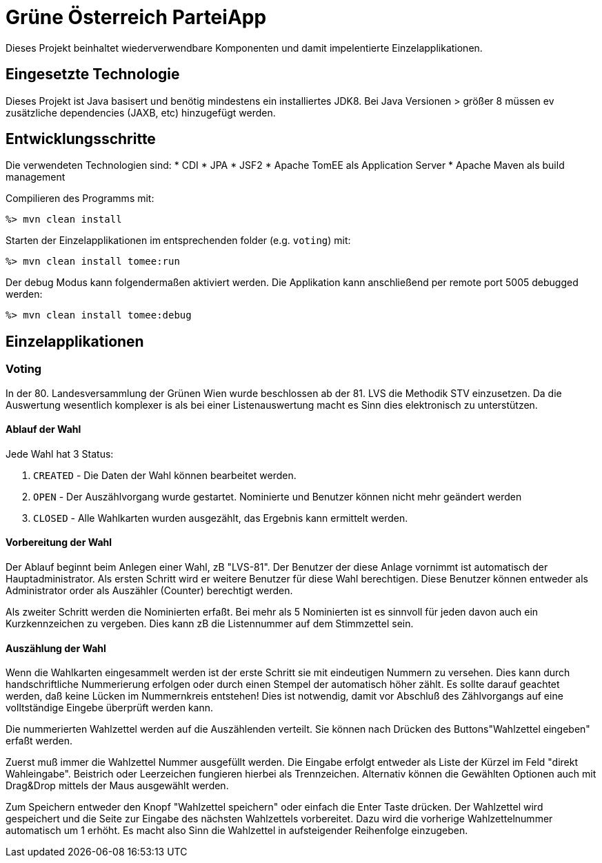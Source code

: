 = Grüne Österreich ParteiApp

Dieses Projekt beinhaltet wiederverwendbare Komponenten und damit impelentierte Einzelapplikationen.


== Eingesetzte Technologie

Dieses Projekt ist Java basisert und benötig mindestens ein installiertes JDK8.
Bei Java Versionen > größer 8 müssen ev zusätzliche dependencies (JAXB, etc) hinzugefügt werden.

== Entwicklungsschritte

Die verwendeten Technologien sind:
* CDI
* JPA
* JSF2
* Apache TomEE als Application Server
* Apache Maven als build management

Compilieren des Programms mit:

 %> mvn clean install

Starten der Einzelapplikationen im entsprechenden folder (e.g. `voting`) mit:

 %> mvn clean install tomee:run

Der debug Modus kann folgendermaßen aktiviert werden.
Die Applikation kann anschließend per remote port 5005 debugged werden:

 %> mvn clean install tomee:debug


== Einzelapplikationen

=== Voting
In der 80. Landesversammlung der Grünen Wien wurde beschlossen ab der 81. LVS die Methodik STV einzusetzen.
Da die Auswertung wesentlich komplexer is als bei einer Listenauswertung macht es Sinn dies elektronisch zu unterstützen.

==== Ablauf der Wahl

Jede Wahl hat 3 Status:

 1. `CREATED` - Die Daten der Wahl können bearbeitet werden.
 1. `OPEN` - Der Auszählvorgang wurde gestartet. Nominierte und Benutzer können nicht mehr geändert werden
 1. `CLOSED` - Alle Wahlkarten wurden ausgezählt, das Ergebnis kann ermittelt werden.

==== Vorbereitung der Wahl

Der Ablauf beginnt beim Anlegen einer Wahl, zB "LVS-81".
Der Benutzer der diese Anlage vornimmt ist automatisch der Hauptadministrator.
Als ersten Schritt wird er weitere Benutzer für diese Wahl berechtigen.
Diese Benutzer können entweder als Administrator order als Auszähler (Counter) berechtigt werden.

Als zweiter Schritt werden die Nominierten erfaßt.
Bei mehr als 5 Nominierten ist es sinnvoll für jeden davon auch ein Kurzkennzeichen zu vergeben.
Dies kann zB die Listennummer auf dem Stimmzettel sein.

==== Auszählung der Wahl

Wenn die Wahlkarten eingesammelt werden ist der erste Schritt sie mit eindeutigen Nummern zu versehen.
Dies kann durch handschriftliche Nummerierung erfolgen oder durch einen Stempel der automatisch höher zählt.
Es sollte darauf geachtet werden, daß keine Lücken im Nummernkreis entstehen!
Dies ist notwendig, damit vor Abschluß des Zählvorgangs auf eine volltständige Eingebe überprüft werden kann.

Die nummerierten Wahlzettel werden auf die Auszählenden verteilt.
Sie können nach Drücken des Buttons"Wahlzettel eingeben" erfaßt werden.

Zuerst muß immer die Wahlzettel Nummer ausgefüllt werden.
Die Eingabe erfolgt entweder als Liste der Kürzel im Feld "direkt Wahleingabe".
Beistrich oder Leerzeichen fungieren hierbei als Trennzeichen.
Alternativ können die Gewählten Optionen auch mit Drag&Drop mittels der Maus ausgewählt werden.

Zum Speichern entweder den Knopf "Wahlzettel speichern" oder einfach die Enter Taste drücken.
Der Wahlzettel wird gespeichert und die Seite zur Eingabe des nächsten Wahlzettels vorbereitet.
Dazu wird die vorherige Wahlzettelnummer automatisch um 1 erhöht.
Es macht also Sinn die Wahlzettel in aufsteigender Reihenfolge einzugeben.

